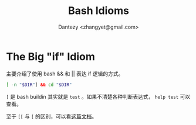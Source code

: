 #+TITLE: Bash Idioms
#+AUTHOR: Dantezy <zhangyet@gmail.com>
#+HTML_HEAD: <link rel="stylesheet" href="https://latex.now.sh/style.css">
#+OPTIONS: ^:nil
* The Big "if" Idiom

主要介绍了使用 bash && 和 || 表达 if 逻辑的方式。

#+BEGIN_SRC bash
  [ -n "$DIR"] && cd "$DIR"
#+END_SRC

~[~ 是 bash buildin 其实就是 ~test~ 。如果不清楚各种判断表达式， ~help test~ 可以查看。

至于 ~[[~ 与 ~[~ 的区别，可以看[[http://mywiki.wooledge.org/BashFAQ/031][这篇文档]]。
